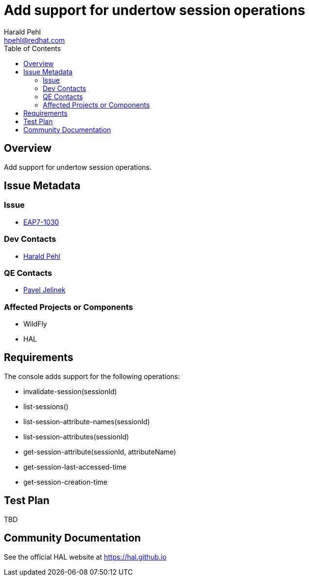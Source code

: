 = Add support for undertow session operations
:author:            Harald Pehl
:email:             hpehl@redhat.com
:toc:               left
:icons:             font
:idprefix:
:idseparator:       -
:issue-base-url:    https://issues.jboss.org/browse/

== Overview

Add support for undertow session operations.

== Issue Metadata

=== Issue

* https://issues.jboss.org/browse/EAP7-1030[EAP7-1030]

=== Dev Contacts

* mailto:hpehl@redhat.com[Harald Pehl]

=== QE Contacts

* mailto:pjelinek@redhat.com[Pavel Jelinek]

=== Affected Projects or Components

* WildFly
* HAL

== Requirements

The console adds support for the following operations:

* invalidate-session(sessionId)
* list-sessions()
* list-session-attribute-names(sessionId)
* list-session-attributes(sessionId)
* get-session-attribute(sessionId, attributeName)
* get-session-last-accessed-time
* get-session-creation-time

== Test Plan

TBD

== Community Documentation

See the official HAL website at https://hal.github.io
